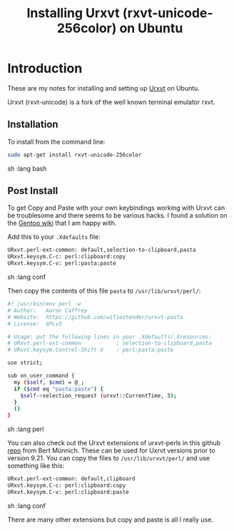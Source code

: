#+TITLE: Installing Urxvt (rxvt-unicode-256color) on Ubuntu

* Introduction

These are my notes for installing and setting up 
[[http://software.schmorp.de/pkg/rxvt-unicode.html][Urxvt]] on Ubuntu. 

Urxvt (rxvt-unicode) is a fork of the well known terminal emulator rxvt.

** Installation

To install from the command line:

#+begin_src sh   :lang bash
sudo apt-get install rxvt-unicode-256color
#+end_src sh   :lang bash

** Post Install

To get Copy and Paste with your own keybindings working with Urxvt can be 
troublesome and there seems to be various hacks. I found a solution on the
[[https://wiki.gentoo.org/wiki/Rxvt-unicode#Copy.2FPaste_and_URL_handling][Gentoo wiki]] 
that I am happy with.

Add this to your =.Xdefaults= file:

#+begin_src sh   :lang conf
URxvt.perl-ext-common: default,selection-to-clipboard,pasta
URxvt.keysym.C-c: perl:clipboard:copy
URxvt.keysym.C-v: perl:pasta:paste
#+end_src sh   :lang conf

Then copy the contents of this file =pasta= to =/usr/lib/urxvt/perl/=:

#+begin_src sh   :lang perl
#! /usr/bin/env perl -w
# Author:   Aaron Caffrey
# Website:  https://github.com/wifiextender/urxvt-pasta
# License:  GPLv3

# Usage: put the following lines in your .Xdefaults/.Xresources:
# URxvt.perl-ext-common           : selection-to-clipboard,pasta
# URxvt.keysym.Control-Shift-V    : perl:pasta:paste

use strict;

sub on_user_command {
  my ($self, $cmd) = @_;
  if ($cmd eq "pasta:paste") {
    $self->selection_request (urxvt::CurrentTime, 3);
  }
  ()
}
#+end_src sh   :lang perl

You can also check out the Urxvt extensions of urxvt-perls in
this github [[https://github.com/muennich/urxvt-perls][repo]] from Bert Münnich.
These can be used for Uxrvt versions prior to version 9.21.
You can copy the files to =/usr/lib/urxvt/perl/= and use something like this:
#+begin_src sh   :lang conf
URxvt.perl-ext-common: default,clipboard
URxvt.keysym.C-c: perl:clipboard:copy
URxvt.keysym.C-v: perl:clipboard:paste
#+end_src sh   :lang conf

There are many other extensions but copy and paste is all I really use.
